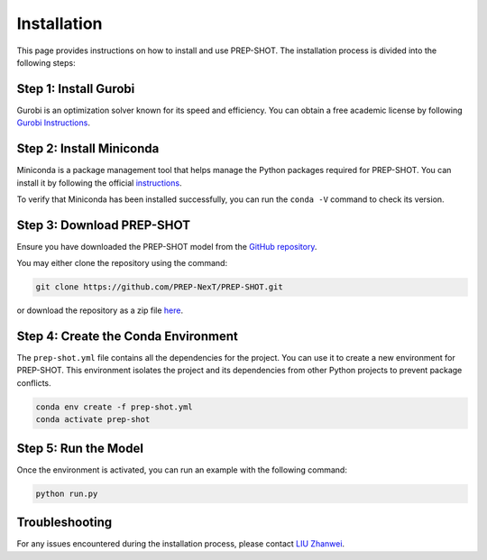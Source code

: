 .. _Installation:

Installation
============

This page provides instructions on how to install and use PREP-SHOT. The installation process is divided into the following steps:

Step 1: Install Gurobi
++++++++++++++++++++++

Gurobi is an optimization solver known for its speed and efficiency. You can obtain a free academic license by following `Gurobi Instructions <https://www.gurobi.com/features/academic-named-user-license/>`_.

Step 2: Install Miniconda
+++++++++++++++++++++++++

Miniconda is a package management tool that helps manage the Python packages required for PREP-SHOT. You can install it by following the official `instructions <https://docs.conda.io/en/latest/miniconda.html>`_.

To verify that Miniconda has been installed successfully, you can run the ``conda -V`` command to check its version.

Step 3: Download PREP-SHOT
++++++++++++++++++++++++++

Ensure you have downloaded the PREP-SHOT model from the `GitHub repository <https://github.com/PREP-NexT/PREP-SHOT>`_.

You may either clone the repository using the command:

.. code-block:: bash

    git clone https://github.com/PREP-NexT/PREP-SHOT.git

or download the repository as a zip file `here <https://github.com/PREP-NexT/PREP-SHOT/archive/refs/heads/main.zip>`__.

Step 4: Create the Conda Environment
++++++++++++++++++++++++++++++++++++

The ``prep-shot.yml`` file contains all the dependencies for the project. You can use it to create a new environment for PREP-SHOT. This environment isolates the project and its dependencies from other Python projects to prevent package conflicts.

.. code:: bash

    conda env create -f prep-shot.yml
    conda activate prep-shot

Step 5: Run the Model
+++++++++++++++++++++

Once the environment is activated, you can run an example with the following command:

.. code:: bash

    python run.py

Troubleshooting
+++++++++++++++++++++

For any issues encountered during the installation process, please contact `LIU Zhanwei <liuzhanwei@u.nus.edu>`_.
